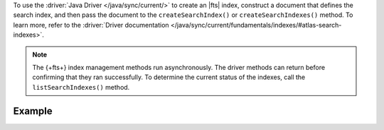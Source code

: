 To use the :driver:`Java Driver </java/sync/current/>` to create an |fts| index,
construct a document that defines the search index, and then pass the document
to the ``createSearchIndex()`` or ``createSearchIndexes()`` method.
To learn more, refer to the :driver:`Driver documentation 
</java/sync/current/fundamentals/indexes/#atlas-search-indexes>`.

.. note::

   The {+fts+} index management methods run asynchronously. The
   driver methods can return before confirming that they ran
   successfully. To determine the current status of the indexes, call the
   ``listSearchIndexes()`` method.

Example 
~~~~~~~

.. procedure:: 
   :style: normal 

   .. step:: Create a new file named ``CreateIndex.java``.

   .. step:: Copy the following code example into the file. 

      .. tabs::

         .. tab:: Create One Search Index
            :tabid: create-one

            The following sample application defines a search index to dynamically 
            index the fields in your collection, and then runs the ``createSearchIndex()`` 
            method to create the index. To learn more, see :ref:`ref-index-definitions`.

            .. literalinclude:: /includes/fts-tutorial/search-index-management/create-index.java
               :language: java
               :copyable:
               
         .. tab:: Create Multiple Search Indexes
            :tabid: create-multiple

            You can use the following sample application to create multiple |fts| indexes 
            at once. To do so, construct a document for each search index that 
            you wish to create, and then pass the documents as an array to 
            the ``createSearchIndexes()`` method:

            .. literalinclude:: /includes/fts-tutorial/search-index-management/create-indexes.java
               :language: java
               :copyable:

   .. step:: Specify the following values and save the file.

      - Your |service| connection string. To learn more, see :ref:`connect-via-driver`.
      - The database and collection for which you want to create the index. 
      - The names of your indexes. If you omit an index's name, |fts| names the index ``default``.

      .. tabs::
         :hidden: true

         .. tab:: Create One Search Index
            :tabid: create-one

         .. tab:: Create Multiple Search Indexes
            :tabid: create-multiple
            
            - The fields to define your search index. To learn more, see :ref:`ref-index-definitions`.

   .. step:: Compile and run the file.

      .. code-block:: shell

         javac CreateIndex.java
         java CreateIndex
